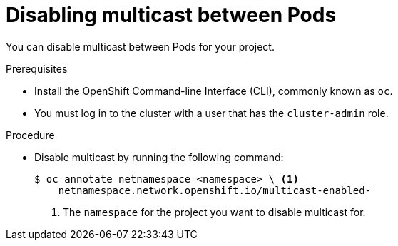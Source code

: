// Module included in the following assemblies:
//
// * networking/using-multicast.adoc

[id="disabling-multicast_{context}"]
= Disabling multicast between Pods

You can disable multicast between Pods for your project.

.Prerequisites

* Install the OpenShift Command-line Interface (CLI), commonly known as `oc`.
* You must log in to the cluster with a user that has the `cluster-admin` role.

.Procedure

* Disable multicast by running the following command:
+
----
$ oc annotate netnamespace <namespace> \ <1>
    netnamespace.network.openshift.io/multicast-enabled-
----
<1> The `namespace` for the project you want to disable multicast for.
